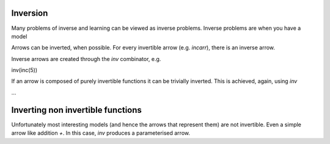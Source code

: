 Inversion
---------

Many problems of inverse and learning can be viewed as inverse problems.
Inverse problems are when you have a model

Arrows can be inverted, when possible.
For every invertible arrow (e.g. `incarr`), there is an inverse arrow.

Inverse arrows are created through the `inv` combinator, e.g.

inv(inc(5))

If an arrow is composed of purely invertible functions it can be trivially inverted.
This is achieved, again, using `inv`

...


Inverting non invertible functions
----------------------------------

Unfortunately most interesting models (and hence the arrows that represent them) are not invertible.
Even a simple arrow like addition `+`.
In this case, `inv` produces a parameterised arrow.
